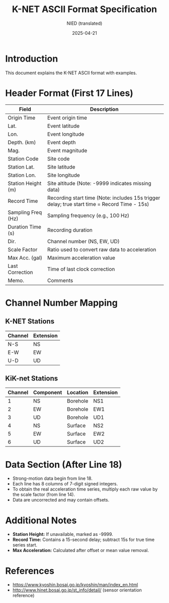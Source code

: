 #+title: K-NET ASCII Format Specification
#+author: NIED (translated)
#+date: 2025-04-21
#+options: toc:nil

* Introduction
This document explains the K-NET ASCII format with examples.

* Header Format (First 17 Lines)
| Field              | Description                                                                                  |
|--------------------+----------------------------------------------------------------------------------------------|
| Origin Time        | Event origin time                                                                            |
| Lat.               | Event latitude                                                                               |
| Lon.               | Event longitude                                                                              |
| Depth. (km)        | Event depth                                                                                  |
| Mag.               | Event magnitude                                                                              |
| Station Code       | Site code                                                                                    |
| Station Lat.       | Site latitude                                                                                |
| Station Lon.       | Site longitude                                                                               |
| Station Height (m) | Site altitude (Note: -9999 indicates missing data)                                           |
| Record Time        | Recording start time (Note: includes 15s trigger delay; true start time = Record Time - 15s) |
| Sampling Freq (Hz) | Sampling frequency (e.g., 100 Hz)                                                            |
| Duration Time (s)  | Recording duration                                                                           |
| Dir.               | Channel number (NS, EW, UD)                                                                  |
| Scale Factor       | Ratio used to convert raw data to acceleration                                               |
| Max Acc. (gal)     | Maximum acceleration value                                                                   |
| Last Correction    | Time of last clock correction                                                                |
| Memo.              | Comments                                                                                     |

* Channel Number Mapping
** K-NET Stations
| Channel | Extension |
|---------+-----------|
| N-S     | NS        |
| E-W     | EW        |
| U-D     | UD        |

** KiK-net Stations
| Channel | Component | Location | Extension |
|---------+-----------+----------+-----------|
|       1 | NS        | Borehole | NS1       |
|       2 | EW        | Borehole | EW1       |
|       3 | UD        | Borehole | UD1       |
|       4 | NS        | Surface  | NS2       |
|       5 | EW        | Surface  | EW2       |
|       6 | UD        | Surface  | UD2       |

* Data Section (After Line 18)
- Strong-motion data begin from line 18.
- Each line has 8 columns of 7-digit signed integers.
- To obtain the real acceleration time series, multiply each raw value by the scale factor (from line 14).
- Data are uncorrected and may contain offsets.

* Additional Notes
- **Station Height:** If unavailable, marked as -9999.
- **Record Time:** Contains a 15-second delay; subtract 15s for true time series start.
- **Max Acceleration:** Calculated after offset or mean value removal.

* References
- [[https://www.kyoshin.bosai.go.jp/kyoshin/man/index_en.html]]
- [[http://www.hinet.bosai.go.jp/st_info/detail/]] (sensor orientation reference)
